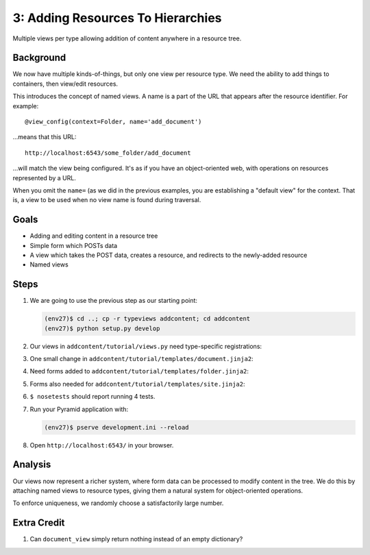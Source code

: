 ==================================
3: Adding Resources To Hierarchies
==================================

Multiple views per type allowing addition of content anywhere in a
resource tree.

Background
==========

We now have multiple kinds-of-things, but only one view per resource
type. We need the ability to add things to containers,
then view/edit resources.

This introduces the concept of named views. A name is a part of the URL
that appears after the resource identifier. For example::

  @view_config(context=Folder, name='add_document')

...means that this URL::

  http://localhost:6543/some_folder/add_document

...will match the view being configured. It's as if you have an
object-oriented web, with operations on resources represented by a URL.

When you omit the ``name=`` (as we did in the previous examples,
you are establishing a "default view" for the context. That is,
a view to be used when no view name is found during traversal.

Goals
=====

- Adding and editing content in a resource tree

- Simple form which POSTs data

- A view which takes the POST data, creates a resource, and redirects
  to the newly-added resource

- Named views

Steps
=====

#. We are going to use the previous step as our starting point:

   .. code-block:: bash

    (env27)$ cd ..; cp -r typeviews addcontent; cd addcontent
    (env27)$ python setup.py develop


#. Our views in ``addcontent/tutorial/views.py`` need
   type-specific registrations:

   .. literalinclude:: addcontent/tutorial/views.py
      :linenos:

#. One small change in
   ``addcontent/tutorial/templates/document.jinja2``:

   .. literalinclude:: addcontent/tutorial/templates/document.jinja2
      :language: html
      :linenos:

#. Need forms added to
   ``addcontent/tutorial/templates/folder.jinja2``:

   .. literalinclude:: addcontent/tutorial/templates/folder.jinja2
      :language: html
      :linenos:

#. Forms also needed for
   ``addcontent/tutorial/templates/site.jinja2``:

   .. literalinclude:: addcontent/tutorial/templates/site.jinja2
      :language: html
      :linenos:

#. ``$ nosetests`` should report running 4 tests.

#. Run your Pyramid application with:

   .. code-block:: bash

    (env27)$ pserve development.ini --reload

#. Open ``http://localhost:6543/`` in your browser.

Analysis
========

Our views now represent a richer system, where form data can be
processed to modify content in the tree. We do this by attaching named
views to resource types, giving them a natural system for
object-oriented operations.

To enforce uniqueness, we randomly choose a satisfactorily large number.

Extra Credit
============

#. Can ``document_view`` simply return nothing instead of an empty
   dictionary?

